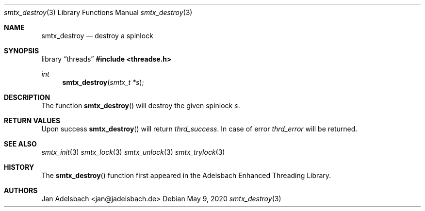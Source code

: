 .\" Copyright 2024, Adelsbach UG (haftungsbeschraenkt)
.\" Copyright 2014-2024, Jan Adelsbach <jan@jadelsbach.de>
.\"
.\" Permission is hereby granted, free of charge, to any person obtaining 
.\" a copy of this software and associated documentation files
.\" (the “Software”), 
.\" to deal in the Software without restriction, including without limitation 
.\" the rights to use, copy, modify, merge, publish, distribute, sublicense, 
.\" and/or sell copies of the Software, and to permit persons to whom the 
.\" Software is furnished to do so, subject to the following conditions:
.\" 
.\" The above copyright notice and this permission notice shall be included 
.\" in all copies or substantial portions of the Software.
.\"
.\" THE SOFTWARE IS PROVIDED “AS IS”, WITHOUT WARRANTY OF ANY KIND, EXPRESS 
.\" OR IMPLIED, INCLUDING BUT NOT LIMITED TO THE WARRANTIES OF MERCHANTABILITY, 
.\" FITNESS FOR A PARTICULAR PURPOSE AND NONINFRINGEMENT. IN NO EVENT SHALL THE 
.\" AUTHORS OR COPYRIGHT HOLDERS BE LIABLE FOR ANY CLAIM, DAMAGES OR OTHER 
.\" LIABILITY, WHETHER IN AN ACTION OF CONTRACT, TORT OR OTHERWISE, ARISING 
.\" FROM, OUT OF OR IN CONNECTION WITH THE SOFTWARE OR THE USE OR OTHER
.\" DEALINGS IN THE SOFTWARE.
.Dd $Mdocdate: May 9 2020 $
.Dt smtx_destroy 3
.Os
.Sh NAME
.Nm smtx_destroy
.Nd destroy a spinlock
.Sh SYNOPSIS
.Lb threads
.In threadse.h
.Ft int
.Fn smtx_destroy "smtx_t *s"
.Sh DESCRIPTION
The function
.Fn smtx_destroy
will destroy the given spinlock
.Fa s .
.Sh RETURN VALUES
Upon success
.Fn smtx_destroy
will return 
.Va thrd_success .
In case of error
.Va thrd_error
will be returned.
.Sh SEE ALSO
.Xr smtx_init 3
.Xr smtx_lock 3
.Xr smtx_unlock 3
.Xr smtx_trylock 3
.Sh HISTORY
The
.Fn smtx_destroy
function first appeared in the Adelsbach Enhanced Threading Library.
.Sh AUTHORS
Jan Adelsbach <jan@jadelsbach.de>
